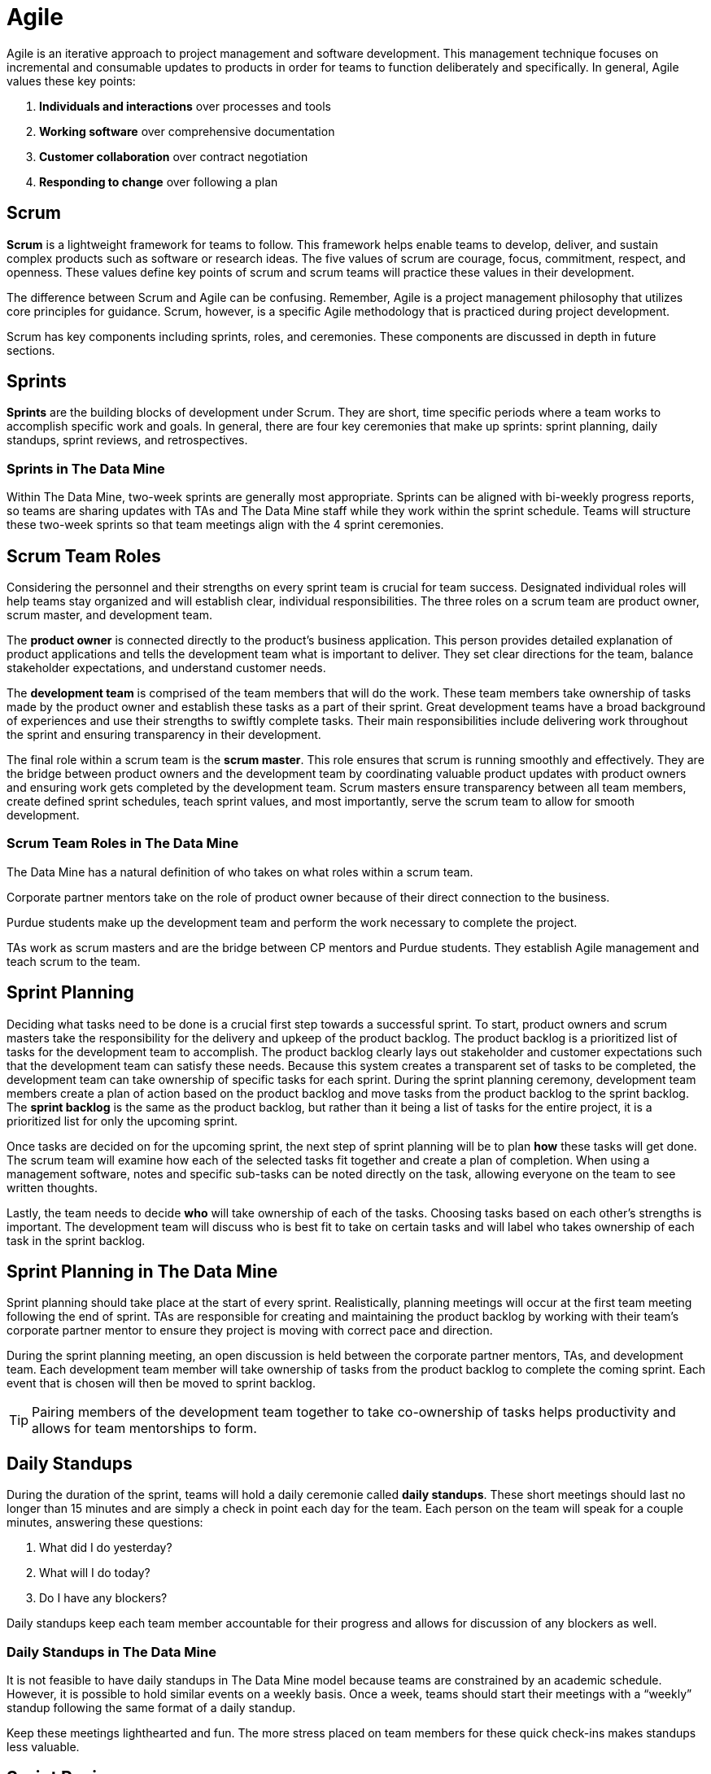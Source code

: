 = Agile

Agile is an iterative approach to project management and software development. This management technique focuses on incremental and consumable updates to products in order for teams to function deliberately and specifically. In general, Agile values these key points:

1.	*Individuals and interactions* over processes and tools
2.	*Working software* over comprehensive documentation
3.	*Customer collaboration* over contract negotiation
4.	*Responding to change* over following a plan

== Scrum

*Scrum* is a lightweight framework for teams to follow. This framework helps enable teams to develop, deliver, and sustain complex products such as software or research ideas. The five values of scrum are courage, focus, commitment, respect, and openness. These values define key points of scrum and scrum teams will practice these values in their development. 

The difference between Scrum and Agile can be confusing. Remember, Agile is a project management philosophy that utilizes core principles for guidance. Scrum, however, is a specific Agile methodology that is practiced during project development. 

Scrum has key components including sprints, roles, and ceremonies. These components are discussed in depth in future sections. 

== Sprints

*Sprints* are the building blocks of development under Scrum. They are short, time specific periods where a team works to accomplish specific work and goals. In general, there are four key ceremonies that make up sprints: sprint planning, daily standups, sprint reviews, and retrospectives. 

=== Sprints in The Data Mine

Within The Data Mine, two-week sprints are generally most appropriate. Sprints can be aligned with bi-weekly progress reports, so teams are sharing updates with TAs and The Data Mine staff while they work within the sprint schedule. Teams will structure these two-week sprints so that team meetings align with the 4 sprint ceremonies. 




== Scrum Team Roles

Considering the personnel and their strengths on every sprint team is crucial for team success. Designated individual roles will help teams stay organized and will establish clear, individual responsibilities. The three roles on a scrum team are product owner, scrum master, and development team. 

The *product owner* is connected directly to the product’s business application. This person provides detailed explanation of product applications and tells the development team what is important to deliver. They set clear directions for the team, balance stakeholder expectations, and understand customer needs. 

The *development team* is comprised of the team members that will do the work. These team members take ownership of tasks made by the product owner and establish these tasks as a part of their sprint. Great development teams have a broad background of experiences and use their strengths to swiftly complete tasks. Their main responsibilities include delivering work throughout the sprint and ensuring transparency in their development. 

The final role within a scrum team is the *scrum master*. This role ensures that scrum is running smoothly and effectively. They are the bridge between product owners and the development team by coordinating valuable product updates with product owners and ensuring work gets completed by the development team. Scrum masters ensure transparency between all team members, create defined sprint schedules, teach sprint values, and most importantly, serve the scrum team to allow for smooth development. 

=== Scrum Team Roles in The Data Mine

The Data Mine has a natural definition of who takes on what roles within a scrum team. 

Corporate partner mentors take on the role of product owner because of their direct connection to the business. 

Purdue students make up the development team and perform the work necessary to complete the project. 

TAs work as scrum masters and are the bridge between CP mentors and Purdue students. They establish Agile management and teach scrum to the team.  

== Sprint Planning

Deciding what tasks need to be done is a crucial first step towards a successful sprint. To start, product owners and scrum masters take the responsibility for the delivery and upkeep of the product backlog. The product backlog is a prioritized list of tasks for the development team to accomplish. The product backlog clearly lays out stakeholder and customer expectations such that the development team can satisfy these needs. Because this system creates a transparent set of tasks to be completed, the development team can take ownership of specific tasks for each sprint. During the sprint planning ceremony, development team members create a plan of action based on the product backlog and move tasks from the product backlog to the sprint backlog. The *sprint backlog* is the same as the product backlog, but rather than it being a list of tasks for the entire project, it is a prioritized list for only the upcoming sprint. 

Once tasks are decided on for the upcoming sprint, the next step of sprint planning will be to plan *how* these tasks will get done. The scrum team will examine how each of the selected tasks fit together and create a plan of completion. When using a management software, notes and specific sub-tasks can be noted directly on the task, allowing everyone on the team to see written thoughts. 

Lastly, the team needs to decide *who* will take ownership of each of the tasks. Choosing tasks based on each other’s strengths is important. The development team will discuss who is best fit to take on certain tasks and will label who takes ownership of each task in the sprint backlog.  

== Sprint Planning in The Data Mine

Sprint planning should take place at the start of every sprint. Realistically, planning meetings will occur at the first team meeting following the end of sprint. TAs are responsible for creating and maintaining the product backlog by working with their team’s corporate partner mentor to ensure they project is moving with correct pace and direction.  

During the sprint planning meeting, an open discussion is held between the corporate partner mentors, TAs, and development team. Each development team member will take ownership of tasks from the product backlog to complete the coming sprint. Each event that is chosen will then be moved to sprint backlog. 

[TIP]
Pairing members of the development team together to take co-ownership of tasks helps productivity and allows for team mentorships to form.

== Daily Standups

During the duration of the sprint, teams will hold a daily ceremonie called *daily standups*. These short meetings should last no longer than 15 minutes and are simply a check in point each day for the team. Each person on the team will speak for a couple minutes, answering these questions:

1.	What did I do yesterday?
2.	What will I do today?
3.	Do I have any blockers?

Daily standups keep each team member accountable for their progress and allows for discussion of any blockers as well. 


=== Daily Standups in The Data Mine

It is not feasible to have daily standups in The Data Mine model because teams are constrained by an academic schedule. However, it is possible to hold similar events on a weekly basis. Once a week, teams should start their meetings with a “weekly” standup following the same format of a daily standup. 

[Tip]
Keep these meetings lighthearted and fun. The more stress placed on team members for these quick check-ins makes standups less valuable. 

== Sprint Reviews

The second to last ceremony of a sprint is called a *sprint review*. These meetings are meant to discuss, demonstrate, and celebrate the team’s work from the sprint. Development team members will discuss, present, and showcase their work and seek approval for completion of their tasks from the product owner. 

It is during the sprint review that product owners or other development team members can give demonstrations and receive feedback on their work with the main goal being to decide if tasks are completed or should be rolled over into the next sprint. 

=== Sprint Reviews in The Data Mine

In The Data Mine, sprint reviews should occur once every sprint during a meeting time with the team’s corporate partner mentor in attendance. Team members will go around and informally demonstrate their work through live demos, documentations, or presentations. This meeting is where the corporate partner mentor can clearly see the work being done by the team and can give feedback to the team. It is crucial for the team to be prepared for these meetings on a sprint-by-sprint basis because it is direct representation of the work being accomplished. Feedback from the corporate partner mentor should be annotated and applied towards the next sprint.

== Retrospectives

A *sprint retrospective* is the final sprint ceremony within a sprint. This event is simply a time to reflect on the sprint and discuss positive and negative parts of the sprint. This ceremony is an open discussion, and the time can be used however the team feels is most helpful. In general, encouraging honesty and talking about areas of improvement will improve the team for the next sprint.

=== Retrospectives in The Data Mine
Retrospectives in The Data Mine function as a standard retrospective. This ceremony will happen once a sprint and is a time for reflection and evaluation of the sprint. This event can be held with our without a corporate partner mentor and it is the TA’s responsibility to lead this ceremony. 

[TIP]
Encourage honesty in the hope of continued improvement.


== Sprint Schedule in The Data Mine

Because The Data Mine Corporate Partners experience is on an academic schedule, the typical sprint schedule used in industry must be modified. Here is an example of a sprint schedule in The Data Mine:

*Monday/Tuesday Meeting*: sprint planning meeting with corporate partner mentor

*Thursday/Friday Lab*: standup and working meeting

*Following Monday/Tuesday Meeting*: sprint review meeting with corporate partner mentor

*Following Thursday/Friday Lab*: standup, sprint retrospective, and working meeting

[IMPORTANT]
This schedule can be modified slightly, but it is most important for sprint planning meetings and sprint review meetings to be held with corporate partner mentors.
